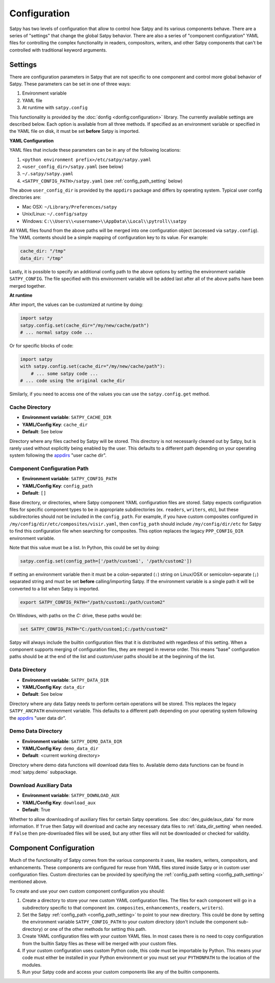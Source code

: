 Configuration
=============

Satpy has two levels of configuration that allow to control how Satpy and
its various components behave. There are a series of "settings" that change
the global Satpy behavior. There are also a series of "component
configuration" YAML files for controlling the complex functionality in readers,
compositors, writers, and other Satpy components that can't be controlled
with traditional keyword arguments.

Settings
--------

There are configuration parameters in Satpy that are not specific to one
component and control more global behavior of Satpy. These parameters can be
set in one of three ways:

1. Environment variable
2. YAML file
3. At runtime with ``satpy.config``

This functionality is provided by the :doc:`donfig <donfig:configuration>`
library. The currently available settings are described below.
Each option is available from all three methods. If specified as an
environment variable or specified in the YAML file on disk, it must be set
**before** Satpy is imported.

**YAML Configuration**

YAML files that include these parameters can be in any of the following
locations:

1. ``<python environment prefix>/etc/satpy/satpy.yaml``
2. ``<user_config_dir>/satpy.yaml`` (see below)
3. ``~/.satpy/satpy.yaml``
4. ``<SATPY_CONFIG_PATH>/satpy.yaml`` (see :ref:`config_path_setting` below)

The above ``user_config_dir`` is provided by the ``appdirs`` package and
differs by operating system. Typical user config directories are:

* Mac OSX: ``~/Library/Preferences/satpy``
* Unix/Linux: ``~/.config/satpy``
* Windows: ``C:\\Users\\<username>\\AppData\\Local\\pytroll\\satpy``

All YAML files found from the above paths will be merged into one
configuration object (accessed via ``satpy.config``).
The YAML contents should be a simple mapping of configuration key to its
value. For example:

.. code-block:: yaml

    cache_dir: "/tmp"
    data_dir: "/tmp"

Lastly, it is possible to specify an additional config path to the above
options by setting the environment variable ``SATPY_CONFIG``. The file
specified with this environment variable will be added last after all of the
above paths have been merged together.

**At runtime**

After import, the values can be customized at runtime by doing:

.. code-block:: python

    import satpy
    satpy.config.set(cache_dir="/my/new/cache/path")
    # ... normal satpy code ...

Or for specific blocks of code:

.. code-block:: python

    import satpy
    with satpy.config.set(cache_dir="/my/new/cache/path"):
        # ... some satpy code ...
    # ... code using the original cache_dir

Similarly, if you need to access one of the values you can
use the ``satpy.config.get`` method.

Cache Directory
^^^^^^^^^^^^^^^

* **Environment variable**: ``SATPY_CACHE_DIR``
* **YAML/Config Key**: ``cache_dir``
* **Default**: See below

Directory where any files cached by Satpy will be stored. This
directory is not necessarily cleared out by Satpy, but is rarely used without
explicitly being enabled by the user. This
defaults to a different path depending on your operating system following
the `appdirs <https://github.com/ActiveState/appdirs#some-example-output>`_
"user cache dir".

.. _config_path_setting:

Component Configuration Path
^^^^^^^^^^^^^^^^^^^^^^^^^^^^

* **Environment variable**: ``SATPY_CONFIG_PATH``
* **YAML/Config Key**: ``config_path``
* **Default**: ``[]``

Base directory, or directories, where Satpy component YAML configuration files
are stored. Satpy expects configuration files for specific component types to
be in appropriate subdirectories (ex. ``readers``, ``writers``, etc), but
these subdirectories should not be included in the ``config_path``.
For example, if you have custom composites configured in
``/my/config/dir/etc/composites/visir.yaml``, then ``config_path`` should
include ``/my/config/dir/etc`` for Satpy to find this configuration file
when searching for composites. This option replaces the legacy
``PPP_CONFIG_DIR`` environment variable.

Note that this value must be a list. In Python, this could be set by doing:

.. code-block:: python

    satpy.config.set(config_path=['/path/custom1', '/path/custom2'])

If setting an environment variable then it must be a
colon-separated (``:``) string on Linux/OSX or semicolon-separate (``;``)
separated string and must be set **before** calling/importing Satpy.
If the environment variable is a single path it will be converted to a list
when Satpy is imported.

.. code-block:: bash

    export SATPY_CONFIG_PATH="/path/custom1:/path/custom2"

On Windows, with paths on the `C:` drive, these paths would be:

.. code-block:: bash

    set SATPY_CONFIG_PATH="C:/path/custom1;C:/path/custom2"

Satpy will always include the builtin configuration files that it
is distributed with regardless of this setting. When a component supports
merging of configuration files, they are merged in reverse order. This means
"base" configuration paths should be at the end of the list and custom/user
paths should be at the beginning of the list.

.. _data_dir_setting:

Data Directory
^^^^^^^^^^^^^^

* **Environment variable**: ``SATPY_DATA_DIR``
* **YAML/Config Key**: ``data_dir``
* **Default**: See below

Directory where any data Satpy needs to perform certain operations will be
stored. This replaces the legacy ``SATPY_ANCPATH`` environment variable. This
defaults to a different path depending on your operating system following the
`appdirs <https://github.com/ActiveState/appdirs#some-example-output>`_
"user data dir".

.. _download_aux_setting:

Demo Data Directory
^^^^^^^^^^^^^^^^^^^

* **Environment variable**: ``SATPY_DEMO_DATA_DIR``
* **YAML/Config Key**: ``demo_data_dir``
* **Default**: <current working directory>

Directory where demo data functions will download data files to. Available
demo data functions can be found in :mod:`satpy.demo` subpackage.

Download Auxiliary Data
^^^^^^^^^^^^^^^^^^^^^^^

* **Environment variable**: ``SATPY_DOWNLOAD_AUX``
* **YAML/Config Key**: ``download_aux``
* **Default**: True

Whether to allow downloading of auxiliary files for certain Satpy operations.
See :doc:`dev_guide/aux_data` for more information. If ``True`` then Satpy
will download and cache any necessary data files to :ref:`data_dir_setting`
when needed. If ``False`` then pre-downloaded files will be used, but any
other files will not be downloaded or checked for validity.

.. _component_configuration:

Component Configuration
-----------------------

Much of the functionality of Satpy comes from the various components it
uses, like readers, writers, compositors, and enhancements. These components
are configured for reuse from YAML files stored inside Satpy or in custom user
configuration files. Custom directories can be provided by specifying the
:ref:`config_path setting <config_path_setting>` mentioned above.

To create and use your own custom component configuration you should:

1. Create a directory to store your new custom YAML configuration files.
   The files for each component will go in a subdirectory specific to that
   component (ex. ``composites``, ``enhancements``, ``readers``, ``writers``).
2. Set the Satpy :ref:`config_path <config_path_setting>` to point to your new
   directory. This could be done by setting the environment variable
   ``SATPY_CONFIG_PATH`` to your custom directory (don't include the
   component sub-directory) or one of the other methods for setting this path.
3. Create YAML configuration files with your custom YAML files. In most cases
   there is no need to copy configuration from the builtin Satpy files as
   these will be merged with your custom files.
4. If your custom configuration uses custom Python code, this code must be
   importable by Python. This means your code must either be installed in your
   Python environment or you must set your ``PYTHONPATH`` to the location of
   the modules.
5. Run your Satpy code and access your custom components like any of the
   builtin components.
